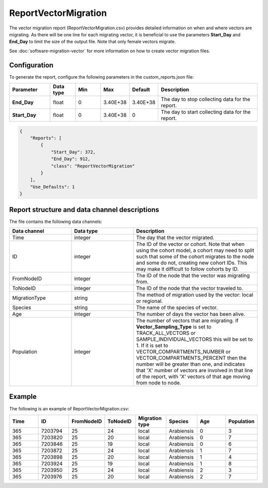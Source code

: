 =====================
ReportVectorMigration
=====================

The vector migration report (ReportVectorMigration.csv) provides detailed information on when and
where vectors are migrating. As there will be one line for each migrating vector, it is beneficial
to use the parameters **Start_Day** and **End_Day** to limit the size of the output file. Note that
only female vectors migrate.

See :doc:`software-migration-vector` for more information on how to create vector migration files.


Configuration
=============

To generate the report, configure the following parameters in the custom_reports.json file:

.. csv-table::
    :header: Parameter, Data type, Min, Max, Default, Description
    :widths: 8, 5, 5, 5, 5, 20

    **End_Day**, float, 0, 3.40E+38, 3.40E+38, "The day to stop collecting data for the report."
    **Start_Day**, float, 0, 3.40E+38, 0, The day to start collecting data for the report.


.. code-block:: json

    {
        "Reports": [
            {
                "Start_Day": 372,
                "End_Day": 912,
                "class": "ReportVectorMigration"
            }
        ],
        "Use_Defaults": 1
    }




Report structure and data channel descriptions
==============================================

The file contains the following data channels:

.. csv-table::
    :header: Data channel, Data type, Description
    :widths: 10, 10, 20

    Time, integer, The day that the vector migrated.
    ID, integer, "The ID of the vector or cohort.  Note that when using the cohort model, a cohort may need to split such that some of the cohort migrates to the node and some do not, creating new cohort IDs. This may make it difficult to follow cohorts by ID."
    FromNodeID, integer, The ID of the node that the vector was migrating from.
    ToNodeID, integer, The ID of the node that the vector traveled to.
    MigrationType, string, "The method of migration used by the vector: local or regional."
    Species, string, The name of the species of vector.
    Age, integer, The number of days the vector has been alive.
    Population, integer, "The number of vectors that are migrating. If **Vector_Sampling_Type** is set to TRACK_ALL_VECTORS or SAMPLE_INDIVIDUAL_VECTORS this will be set to 1. If it is set to VECTOR_COMPARTMENTS_NUMBER or VECTOR_COMPARTMENTS_PERCENT then the number will be greater than one, and indicates that 'X' number of vectors are involved in that line of the report, with 'X' vectors of that age moving from node to node."


Example
=======

The following is an example of ReportVectorMigration.csv:

.. csv-table::
    :header: Time, ID, FromNodeID, ToNodeID, Migration type, Species, Age, Population
    :widths: 10, 10, 10, 10, 10, 10, 10, 10

    365, 7203794, 25, 24, local, Arabiensis, 0, 3
    365, 7203820, 25, 20, local, Arabiensis, 0, 7
    365, 7203846, 25, 19, local, Arabiensis, 0, 6
    365, 7203872, 25, 24, local, Arabiensis, 1, 7
    365, 7203898, 25, 20, local, Arabiensis, 1, 4
    365, 7203924, 25, 19, local, Arabiensis, 1, 8
    365, 7203950, 25, 24, local, Arabiensis, 2, 3
    365, 7203976, 25, 20, local, Arabiensis, 2, 7
